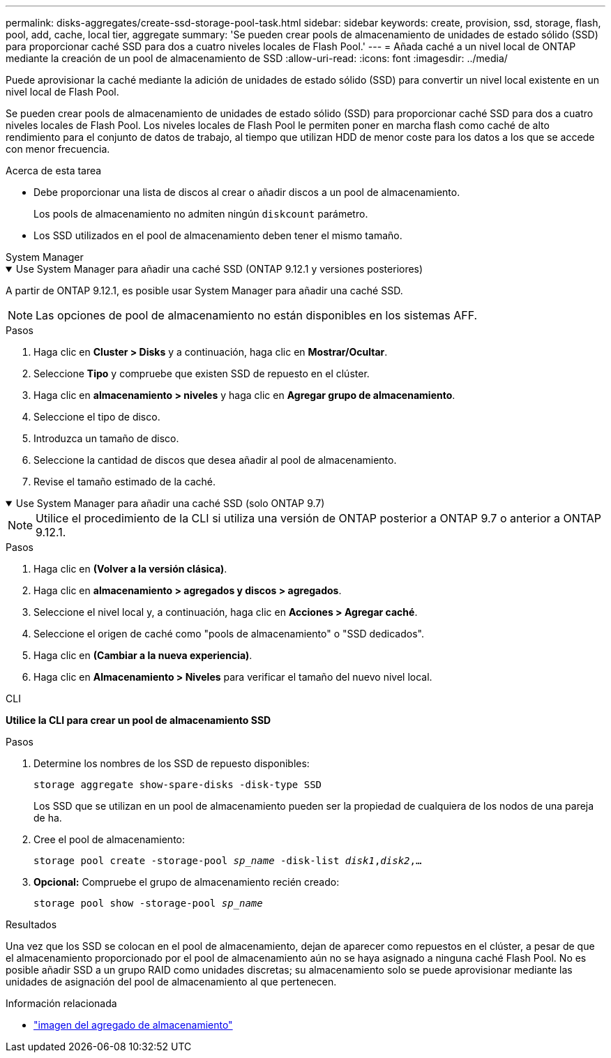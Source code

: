 ---
permalink: disks-aggregates/create-ssd-storage-pool-task.html 
sidebar: sidebar 
keywords: create, provision, ssd, storage, flash, pool, add, cache, local tier, aggregate 
summary: 'Se pueden crear pools de almacenamiento de unidades de estado sólido (SSD) para proporcionar caché SSD para dos a cuatro niveles locales de Flash Pool.' 
---
= Añada caché a un nivel local de ONTAP mediante la creación de un pool de almacenamiento de SSD
:allow-uri-read: 
:icons: font
:imagesdir: ../media/


[role="lead"]
Puede aprovisionar la caché mediante la adición de unidades de estado sólido (SSD) para convertir un nivel local existente en un nivel local de Flash Pool.

Se pueden crear pools de almacenamiento de unidades de estado sólido (SSD) para proporcionar caché SSD para dos a cuatro niveles locales de Flash Pool. Los niveles locales de Flash Pool le permiten poner en marcha flash como caché de alto rendimiento para el conjunto de datos de trabajo, al tiempo que utilizan HDD de menor coste para los datos a los que se accede con menor frecuencia.

.Acerca de esta tarea
* Debe proporcionar una lista de discos al crear o añadir discos a un pool de almacenamiento.
+
Los pools de almacenamiento no admiten ningún `diskcount` parámetro.

* Los SSD utilizados en el pool de almacenamiento deben tener el mismo tamaño.


[role="tabbed-block"]
====
.System Manager
--
.Use System Manager para añadir una caché SSD (ONTAP 9.12.1 y versiones posteriores)
[%collapsible%open]
=====
A partir de ONTAP 9.12.1, es posible usar System Manager para añadir una caché SSD.


NOTE: Las opciones de pool de almacenamiento no están disponibles en los sistemas AFF.

.Pasos
. Haga clic en *Cluster > Disks* y a continuación, haga clic en *Mostrar/Ocultar*.
. Seleccione *Tipo* y compruebe que existen SSD de repuesto en el clúster.
. Haga clic en *almacenamiento > niveles* y haga clic en *Agregar grupo de almacenamiento*.
. Seleccione el tipo de disco.
. Introduzca un tamaño de disco.
. Seleccione la cantidad de discos que desea añadir al pool de almacenamiento.
. Revise el tamaño estimado de la caché.


=====
.Use System Manager para añadir una caché SSD (solo ONTAP 9.7)
[%collapsible%open]
=====

NOTE: Utilice el procedimiento de la CLI si utiliza una versión de ONTAP posterior a ONTAP 9.7 o anterior a ONTAP 9.12.1.

.Pasos
. Haga clic en *(Volver a la versión clásica)*.
. Haga clic en *almacenamiento > agregados y discos > agregados*.
. Seleccione el nivel local y, a continuación, haga clic en *Acciones > Agregar caché*.
. Seleccione el origen de caché como "pools de almacenamiento" o "SSD dedicados".
. Haga clic en *(Cambiar a la nueva experiencia)*.
. Haga clic en *Almacenamiento > Niveles* para verificar el tamaño del nuevo nivel local.


=====
--
.CLI
--
*Utilice la CLI para crear un pool de almacenamiento SSD*

.Pasos
. Determine los nombres de los SSD de repuesto disponibles:
+
`storage aggregate show-spare-disks -disk-type SSD`

+
Los SSD que se utilizan en un pool de almacenamiento pueden ser la propiedad de cualquiera de los nodos de una pareja de ha.

. Cree el pool de almacenamiento:
+
`storage pool create -storage-pool _sp_name_ -disk-list _disk1_,_disk2_,...`

. *Opcional:* Compruebe el grupo de almacenamiento recién creado:
+
`storage pool show -storage-pool _sp_name_`



--
====
.Resultados
Una vez que los SSD se colocan en el pool de almacenamiento, dejan de aparecer como repuestos en el clúster, a pesar de que el almacenamiento proporcionado por el pool de almacenamiento aún no se haya asignado a ninguna caché Flash Pool. No es posible añadir SSD a un grupo RAID como unidades discretas; su almacenamiento solo se puede aprovisionar mediante las unidades de asignación del pool de almacenamiento al que pertenecen.

.Información relacionada
* link:https://docs.netapp.com/us-en/ontap-cli/search.html?q=storage+aggregate+show["imagen del agregado de almacenamiento"^]


